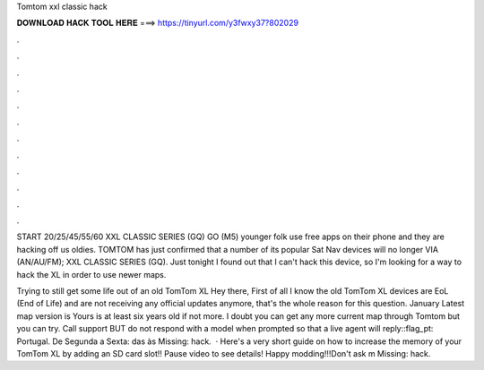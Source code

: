 Tomtom xxl classic hack



𝐃𝐎𝐖𝐍𝐋𝐎𝐀𝐃 𝐇𝐀𝐂𝐊 𝐓𝐎𝐎𝐋 𝐇𝐄𝐑𝐄 ===> https://tinyurl.com/y3fwxy37?802029



.



.



.



.



.



.



.



.



.



.



.



.

START 20/25/45/55/60 XXL CLASSIC SERIES (GQ) GO (M5) younger folk use free apps on their phone and they are hacking off us oldies. TOMTOM has just confirmed that a number of its popular Sat Nav devices will no longer VIA (AN/AU/FM); XXL CLASSIC SERIES (GQ). Just tonight I found out that I can't hack this device, so I'm looking for a way to hack the XL in order to use newer maps.

Trying to still get some life out of an old TomTom XL Hey there, First of all I know the old TomTom XL devices are EoL (End of Life) and are not receiving any official updates anymore, that's the whole reason for this question. January Latest map version is Yours is at least six years old if not more. I doubt you can get any more current map through Tomtom but you can try. Call support BUT do not respond with a model when prompted so that a live agent will reply::flag_pt: Portugal. De Segunda a Sexta: das às Missing: hack.  · Here's a very short guide on how to increase the memory of your TomTom XL by adding an SD card slot!! Pause video to see details! Happy modding!!!Don't ask m Missing: hack.
